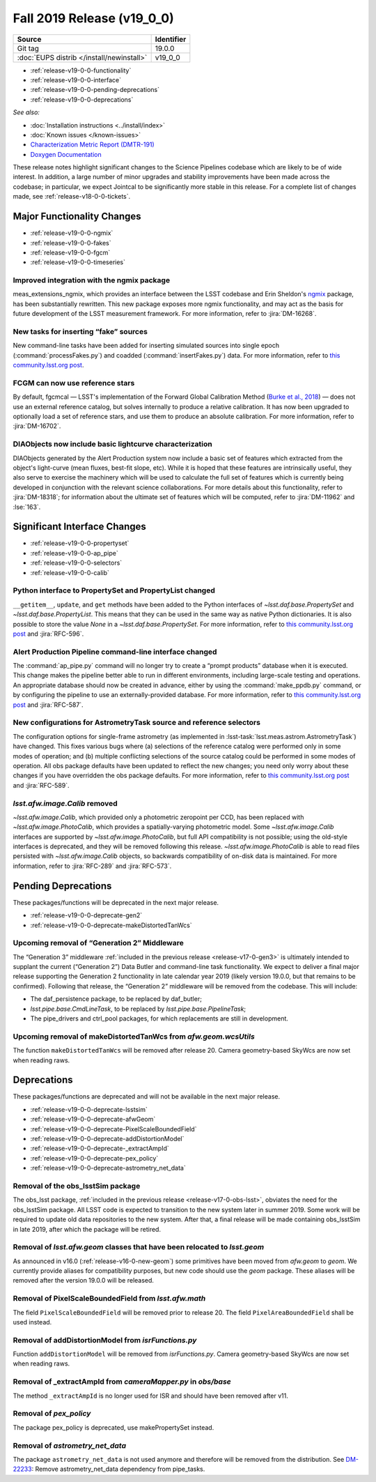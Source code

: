 .. _release-v18-0-0:

Fall 2019 Release (v19_0_0)
===========================

+-------------------------------------------+------------+
| Source                                    | Identifier |
+===========================================+============+
| Git tag                                   | 19.0.0     |
+-------------------------------------------+------------+
| :doc:`EUPS distrib </install/newinstall>` | v19\_0\_0  |
+-------------------------------------------+------------+

- :ref:`release-v19-0-0-functionality`
- :ref:`release-v19-0-0-interface`
- :ref:`release-v19-0-0-pending-deprecations`
- :ref:`release-v19-0-0-deprecations`

*See also:*


- :doc:`Installation instructions <../install/index>`
- :doc:`Known issues </known-issues>`
- `Characterization Metric Report (DMTR-191) <https://ls.st/DMTR-191>`_
- `Doxygen Documentation <http://doxygen.lsst.codes/stack/doxygen/xlink_master_2019_11_16_09.13.30/>`__

These release notes highlight significant changes to the Science Pipelines codebase which are likely to be of wide interest.
In addition, a large number of minor upgrades and stability improvements have been made across the codebase; in particular, we expect Jointcal to be significantly more stable in this release.
For a complete list of changes made, see :ref:`release-v18-0-0-tickets`.

.. _release-v19-0-0-functionality:

Major Functionality Changes
---------------------------

- :ref:`release-v19-0-0-ngmix`
- :ref:`release-v19-0-0-fakes`
- :ref:`release-v19-0-0-fgcm`
- :ref:`release-v19-0-0-timeseries`

.. _release-v19-0-0-ngmix:

Improved integration with the ngmix package
^^^^^^^^^^^^^^^^^^^^^^^^^^^^^^^^^^^^^^^^^^^

meas_extensions_ngmix, which provides an interface between the LSST codebase and Erin Sheldon's `ngmix`__ package, has been substantially rewritten.
This new package exposes more ngmix functionality, and may act as the basis for future development of the LSST measurement framework.
For more information, refer to :jira:`DM-16268`.

__ https://github.com/esheldon/ngmix

.. _release-v19-0-0-fakes:

New tasks for inserting “fake” sources
^^^^^^^^^^^^^^^^^^^^^^^^^^^^^^^^^^^^^^

New command-line tasks have been added for inserting simulated sources into single epoch (:command:`processFakes.py`) and coadded (:command:`insertFakes.py`) data.
For more information, refer to `this community.lsst.org post`__.

__ https://community.lsst.org/t/new-tasks-for-fake-source-insertion/3722

.. _release-v19-0-0-fgcm:

FCGM can now use reference stars
^^^^^^^^^^^^^^^^^^^^^^^^^^^^^^^^

By default, fgcmcal — LSST's implementation of the Forward Global Calibration Method (`Burke et al., 2018`__) — does not use an external reference catalog, but solves internally to produce a relative calibration.
It has now been upgraded to optionally load a set of reference stars, and use them to produce an absolute calibration.
For more information, refer to :jira:`DM-16702`.

__ http://adsabs.harvard.edu/abs/2018AJ....155...41B

.. _release-v19-0-0-timeseries:

DIAObjects now include basic lightcurve characterization
^^^^^^^^^^^^^^^^^^^^^^^^^^^^^^^^^^^^^^^^^^^^^^^^^^^^^^^^

DIAObjects generated by the Alert Production system now include a basic set of features which extracted from the object's light-curve (mean fluxes, best-fit slope, etc).
While it is hoped that these features are intrinsically useful, they also serve to exercise the machinery which will be used to calculate the full set of features which is currently being developed in conjunction with the relevant science collaborations.
For more details about this functionality, refer to :jira:`DM-18318`; for information about the ultimate set of features which will be computed, refer to :jira:`DM-11962` and :lse:`163`.

.. _release-v19-0-0-interface:

Significant Interface Changes
-----------------------------

- :ref:`release-v19-0-0-propertyset`
- :ref:`release-v19-0-0-ap_pipe`
- :ref:`release-v19-0-0-selectors`
- :ref:`release-v19-0-0-calib`

.. _release-v19-0-0-propertyset:

Python interface to PropertySet and PropertyList changed
^^^^^^^^^^^^^^^^^^^^^^^^^^^^^^^^^^^^^^^^^^^^^^^^^^^^^^^^

``__getitem__``, ``update``, and ``get`` methods have been added to the Python interfaces of `~lsst.daf.base.PropertySet` and `~lsst.daf.base.PropertyList`.
This means that they can be used in the same way as native Python dictionaries.
It is also possible to store the value `None` in a `~lsst.daf.base.PropertySet`.
For more information, refer to `this community.lsst.org post`__ and :jira:`RFC-596`.

__ https://community.lsst.org/t/changes-to-propertyset-and-propertylist-python-interface/3715

.. _release-v19-0-0-ap_pipe:

Alert Production Pipeline command-line interface changed
^^^^^^^^^^^^^^^^^^^^^^^^^^^^^^^^^^^^^^^^^^^^^^^^^^^^^^^^

The :command:`ap_pipe.py` command will no longer try to create a “prompt products” database when it is executed.
This change makes the pipeline better able to run in different environments, including large-scale testing and operations.
An appropriate database should now be created in advance, either by using the :command:`make_ppdb.py` command, or by configuring the pipeline to use an externally-provided database.
For more information, refer to `this community.lsst.org post`__ and :jira:`RFC-587`.

__ https://community.lsst.org/t/ap-pipeline-ap-pipe-py-command-line-interface-change/3646

.. _release-v19-0-0-selectors:

New configurations for AstrometryTask source and reference selectors
^^^^^^^^^^^^^^^^^^^^^^^^^^^^^^^^^^^^^^^^^^^^^^^^^^^^^^^^^^^^^^^^^^^^

The configuration options for single-frame astrometry (as implemented in :lsst-task:`lsst.meas.astrom.AstrometryTask`) have changed.
This fixes various bugs where (a) selections of the reference catalog were performed only in some modes of operation; and (b) multiple conflicting selections of the source catalog could be performed in some modes of operation.
All obs package defaults have been updated to reflect the new changes; you need only worry about these changes if you have overridden the obs package defaults.
For more information, refer to `this community.lsst.org post`__ and :jira:`RFC-589`.

__ https://community.lsst.org/t/new-configurations-for-astrometrytask-source-and-reference-selectors/3661

.. _release-v19-0-0-calib:

`lsst.afw.image.Calib` removed
^^^^^^^^^^^^^^^^^^^^^^^^^^^^^^

`~lsst.afw.image.Calib`, which provided only a photometric zeropoint per CCD, has been replaced with `~lsst.afw.image.PhotoCalib`, which provides a spatially-varying photometric model.
Some `~lsst.afw.image.Calib` interfaces are supported by `~lsst.afw.image.PhotoCalib`, but full API compatibility is not possible; using the old-style interfaces is deprecated, and they will be removed following this release.
`~lsst.afw.image.PhotoCalib` is able to read files persisted with `~lsst.afw.image.Calib` objects, so backwards compatibility of on-disk data is maintained.
For more information, refer to :jira:`RFC-289` and :jira:`RFC-573`.

.. _release-v19-0-0-pending-deprecations:

Pending Deprecations
--------------------

These packages/functions will be deprecated in the next major release.

- :ref:`release-v19-0-0-deprecate-gen2`
- :ref:`release-v19-0-0-deprecate-makeDistortedTanWcs`

.. _release-v19-0-0-deprecate-gen2:

Upcoming removal of “Generation 2” Middleware
^^^^^^^^^^^^^^^^^^^^^^^^^^^^^^^^^^^^^^^^^^^^^

The “Generation 3” middleware :ref:`included in the previous release <release-v17-0-gen3>` is ultimately intended to supplant the current (“Generation 2”) Data Butler and command-line task functionality.
We expect to deliver a final major release supporting the Generation 2 functionality in late calendar year 2019 (likely version 19.0.0, but that remains to be confirmed).
Following that release, the “Generation 2” middleware will be removed from the codebase.
This will include:

- The daf_persistence package, to be replaced by daf_butler;
- `lsst.pipe.base.CmdLineTask`, to be replaced by `lsst.pipe.base.PipelineTask`;
- The pipe_drivers and ctrl_pool packages, for which replacements are still in development.

.. _release-v19-0-0-deprecate-makeDistortedTanWcs:

Upcoming removal of makeDistortedTanWcs from `afw.geom.wcsUtils`
^^^^^^^^^^^^^^^^^^^^^^^^^^^^^^^^^^^^^^^^^^^^^^^^^^^^^^^^^^^^^^^^

The function ``makeDistortedTanWcs`` will be removed after release 20.
Camera geometry-based SkyWcs are now set when reading raws.

.. _release-v19-0-0-deprecations:

Deprecations
------------

These packages/functions are deprecated and will not be available in the next major release.

- :ref:`release-v19-0-0-deprecate-lsstsim`
- :ref:`release-v19-0-0-deprecate-afwGeom`
- :ref:`release-v19-0-0-deprecate-PixelScaleBoundedField`
- :ref:`release-v19-0-0-deprecate-addDistortionModel`
- :ref:`release-v19-0-0-deprecate-_extractAmpId`
- :ref:`release-v19-0-0-deprecate-pex_policy`
- :ref:`release-v19-0-0-deprecate-astrometry_net_data`

.. _release-v19-0-0-deprecate-lsstSim:

Removal of the obs_lsstSim package
^^^^^^^^^^^^^^^^^^^^^^^^^^^^^^^^^^^^^^^^^^^

The obs_lsst package, :ref:`included in the previous release <release-v17-0-obs-lsst>`, obviates the need for the obs_lsstSim package.
All LSST code is expected to transition to the new system later in summer 2019.
Some work will be required to update old data repositories to the new system.
After that, a final release will be made containing obs_lsstSim in late 2019, after which the package will be retired.

.. _release-v19-0-0-deprecate-afwGeom:

Removal of `lsst.afw.geom` classes that have been relocated to `lsst.geom`
^^^^^^^^^^^^^^^^^^^^^^^^^^^^^^^^^^^^^^^^^^^^^^^^^^^^^^^^^^^^^^^^^^^^^^^^^^^^^^^^^^^

As announced in v16.0 (:ref:`release-v16-0-new-geom`) some primitives have been moved from `afw.geom` to `geom`.
We currently provide aliases for compatibility purposes, but new code should use the `geom` package.
These aliases will be removed after the version 19.0.0 will be released.

.. _release-v19-0-0-deprecate-PixelScaleBoundedField:

Removal of PixelScaleBoundedField from `lsst.afw.math`
^^^^^^^^^^^^^^^^^^^^^^^^^^^^^^^^^^^^^^^^^^^^^^^^^^^^^^

The field ``PixelScaleBoundedField`` will be removed prior to release 20.
The field ``PixelAreaBoundedField`` shall be used instead.

.. _release-v19-0-0-deprecate-addDistortionModel:

Removal of addDistortionModel from `isrFunctions.py`
^^^^^^^^^^^^^^^^^^^^^^^^^^^^^^^^^^^^^^^^^^^^^^^^^^^^

Function ``addDistortionModel`` will be removed from `isrFunctions.py`.
Camera geometry-based SkyWcs are now set when reading raws.

.. _release-v19-0-0-deprecate-_extractAmpId:

Removal of _extractAmpId from `cameraMapper.py` in `obs/base`
^^^^^^^^^^^^^^^^^^^^^^^^^^^^^^^^^^^^^^^^^^^^^^^^^^^^^^^^^^^^^

The method ``_extractAmpId`` is no longer used for ISR and should have been removed after v11.

.. _release-v19-0-0-deprecate-pex_policy:

Removal of `pex_policy`
^^^^^^^^^^^^^^^^^^^^^^^

The package pex_policy is deprecated, use makePropertySet instead.

.. _release-v19-0-0-deprecate-astrometry_net_data:

Removal of `astrometry_net_data`
^^^^^^^^^^^^^^^^^^^^^^^^^^^^^^^^

The package ``astrometry_net_data`` is not used anymore and therefore will be removed from the distribution.
See `DM-22233 <https://jira.lsstcorp.org/browse/DM-22233>`_: Remove astrometry_net_data dependency from pipe_tasks.
